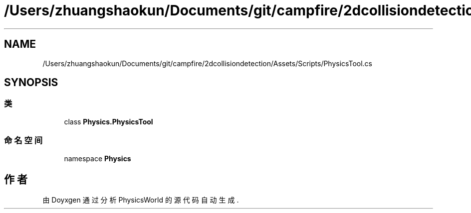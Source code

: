 .TH "/Users/zhuangshaokun/Documents/git/campfire/2dcollisiondetection/Assets/Scripts/PhysicsTool.cs" 3 "2022年 十一月 2日 星期三" "PhysicsWorld" \" -*- nroff -*-
.ad l
.nh
.SH NAME
/Users/zhuangshaokun/Documents/git/campfire/2dcollisiondetection/Assets/Scripts/PhysicsTool.cs
.SH SYNOPSIS
.br
.PP
.SS "类"

.in +1c
.ti -1c
.RI "class \fBPhysics\&.PhysicsTool\fP"
.br
.in -1c
.SS "命名空间"

.in +1c
.ti -1c
.RI "namespace \fBPhysics\fP"
.br
.in -1c
.SH "作者"
.PP 
由 Doyxgen 通过分析 PhysicsWorld 的 源代码自动生成\&.
